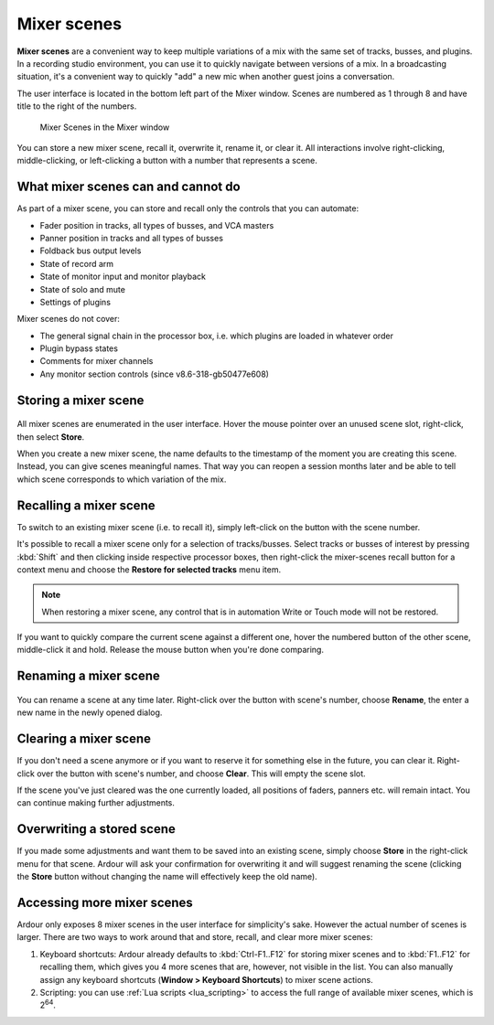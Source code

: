 .. _mixer_scenes:

Mixer scenes
============

**Mixer scenes** are a convenient way to keep multiple variations of a
mix with the same set of tracks, busses, and plugins. In a recording
studio environment, you can use it to quickly navigate between versions
of a mix. In a broadcasting situation, it's a convenient way to quickly
"add" a new mic when another guest joins a conversation.

The user interface is located in the bottom left part of the Mixer
window. Scenes are numbered as 1 through 8 and have title to the right
of the numbers.

.. figure:: images/mixer-scene-list.png
   :alt: Mixer Scenes in the Mixer window
   :width: 75%

   Mixer Scenes in the Mixer window

You can store a new mixer scene, recall it, overwrite it, rename it, or
clear it. All interactions involve right-clicking, middle-clicking, or
left-clicking a button with a number that represents a scene.

What mixer scenes can and cannot do
-----------------------------------

As part of a mixer scene, you can store and recall only the controls
that you can automate:

-  Fader position in tracks, all types of busses, and VCA masters
-  Panner position in tracks and all types of busses
-  Foldback bus output levels
-  State of record arm
-  State of monitor input and monitor playback
-  State of solo and mute
-  Settings of plugins

Mixer scenes do not cover:

-  The general signal chain in the processor box, i.e. which plugins are
   loaded in whatever order
-  Plugin bypass states
-  Comments for mixer channels
-  Any monitor section controls (since v8.6-318-gb50477e608)

Storing a mixer scene
---------------------

.. figure:: images/mixer-scene-store.png
   :alt: Store a new mixer scene
   :class: right-float

All mixer scenes are enumerated in the user interface. Hover the mouse
pointer over an unused scene slot, right-click, then select **Store**.

When you create a new mixer scene, the name defaults to the timestamp of
the moment you are creating this scene. Instead, you can give scenes
meaningful names. That way you can reopen a session months later and be
able to tell which scene corresponds to which variation of the mix.

Recalling a mixer scene
-----------------------

To switch to an existing mixer scene (i.e. to recall it), simply
left-click on the button with the scene number.

It's possible to recall a mixer scene only for a selection of
tracks/busses. Select tracks or busses of interest by pressing
:kbd:`Shift` and then clicking inside respective processor boxes, then
right-click the mixer-scenes recall button for a context menu and choose
the **Restore for selected tracks** menu item.

.. note::
   When restoring a mixer scene, any control that is in automation Write
   or Touch mode will not be restored.

If you want to quickly compare the current scene against a different
one, hover the numbered button of the other scene, middle-click it and
hold. Release the mouse button when you're done comparing.

Renaming a mixer scene
----------------------

.. figure:: images/mixer-scene-rename.png
   :alt: Rename a mixer scene
   :class: right-float

You can rename a scene at any time later. Right-click over the button
with scene's number, choose **Rename**, the enter a new name in the
newly opened dialog.

Clearing a mixer scene
----------------------

If you don't need a scene anymore or if you want to reserve it for
something else in the future, you can clear it. Right-click over the
button with scene's number, and choose **Clear**. This will empty the
scene slot.

If the scene you've just cleared was the one currently loaded, all
positions of faders, panners etc. will remain intact. You can continue
making further adjustments.

Overwriting a stored scene
--------------------------

If you made some adjustments and want them to be saved into an existing
scene, simply choose **Store** in the right-click menu for that scene.
Ardour will ask your confirmation for overwriting it and will suggest
renaming the scene (clicking the **Store** button without changing the
name will effectively keep the old name).

Accessing more mixer scenes
---------------------------

Ardour only exposes 8 mixer scenes in the user interface for
simplicity's sake. However the actual number of scenes is larger. There
are two ways to work around that and store, recall, and clear more mixer
scenes:

#. Keyboard shortcuts: Ardour already defaults to :kbd:`Ctrl-F1..F12` for
   storing mixer scenes and to :kbd:`F1..F12` for recalling them, which gives
   you 4 more scenes that are, however, not visible in the list. You can
   also manually assign any keyboard shortcuts (**Window > Keyboard
   Shortcuts**) to mixer scene actions.
#. Scripting: you can use :ref:`Lua scripts <lua_scripting>` to access
   the full range of available mixer scenes, which is 2\ :sup:`64`.